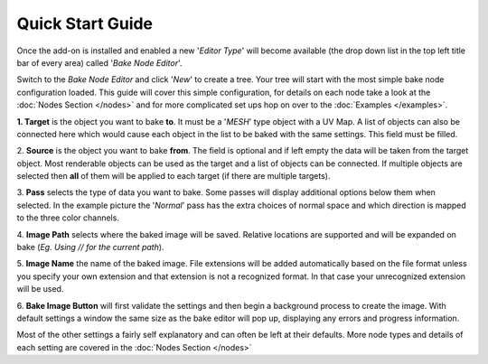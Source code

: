 Quick Start Guide
=================

Once the add-on is installed and enabled a new '*Editor Type*' will become
available (the drop down list in the top left title bar of every area) called
'*Bake Node Editor*'.

.. image:: /imgs/bakenodeeditor.png

Switch to the *Bake Node Editor* and click '*New*' to create a tree. Your tree
will start with the most simple bake node configuration loaded. This guide will
cover this simple configuration, for details on each node take a look at the
:doc:`Nodes Section </nodes>` and for more complicated set ups hop on over to
the :doc:`Examples </examples>`.

.. image:: /imgs/simpleconfig.png

:strong:`1. Target` is the object you want to bake **to**. It must be a '*MESH*' type object
with a UV Map. A list of objects can also be connected here which would cause each
object in the list to be baked with the same settings. This field must be filled.

2. **Source** is the object you want to bake **from**. The field is optional and if
left empty the data will be taken from the target object. Most renderable objects can
be used as the target and a list of objects can be connected. If multiple objects are
selected then **all** of them will be applied to each target (if there are multiple
targets).

3. **Pass** selects the type of data you want to bake. Some passes will display additional
options below them when selected. In the example picture the '*Normal*' pass has the extra
choices of normal space and which direction is mapped to the three color channels.

4. **Image Path** selects where the baked image will be saved. Relative locations are
supported and will be expanded on bake (*Eg. Using // for the current path*).

5. **Image Name** the name of the baked image. File extensions will be added automatically
based on the file format unless you specify your own extension and that extension is not
a recognized format. In that case your unrecognized extension will be used.

6. **Bake Image Button** will first validate the settings and then begin a background
process to create the image. With default settings a window the same size as the bake
editor will pop up, displaying any errors and progress information.

Most of the other settings a fairly self explanatory and can often be left at their
defaults. More node types and details of each setting are covered in the :doc:`Nodes Section </nodes>`
